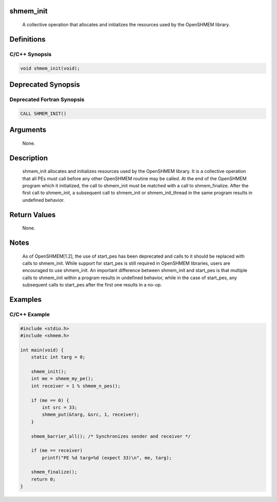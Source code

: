 shmem_init
==========

   A collective operation that allocates and initializes the resources used by
   the OpenSHMEM library.

Definitions
===========

C/C++ Synopsis
--------------

.. code:: bash

   void shmem_init(void);

Deprecated Synopsis
===================

Deprecated Fortran Synopsis
---------------------------

.. code:: bash

   CALL SHMEM_INIT()

Arguments
=========

   None.

Description
===========

   shmem_init allocates and initializes resources used by the OpenSHMEM
   library. It is a collective operation that all PEs must call before any
   other OpenSHMEM routine may be called. At the end of the OpenSHMEM program
   which it initialized, the call to shmem_init must be matched with a call to
   shmem_finalize. After the first call to shmem_init, a subsequent call to
   shmem_init or shmem_init_thread in the same program results in undefined
   behavior.

Return Values
=============

   None.

Notes
=====

   As of OpenSHMEM[1.2], the use of start_pes has been deprecated and calls to
   it should be replaced with calls to shmem_init. While support for start_pes
   is still required in OpenSHMEM libraries, users are encouraged to use
   shmem_init. An important difference between shmem_init and start_pes is that
   multiple calls to shmem_init within a program results in undefined behavior,
   while in the case of start_pes, any subsequent calls to start_pes after the
   first one results in a no-op.

Examples
========

C/C++ Example
-------------

.. code:: bash

   #include <stdio.h>
   #include <shmem.h>

   int main(void) {
       static int targ = 0;

       shmem_init();
       int me = shmem_my_pe();
       int receiver = 1 % shmem_n_pes();

       if (me == 0) {
           int src = 33;
           shmem_put(&targ, &src, 1, receiver);
       }

       shmem_barrier_all(); /* Synchronizes sender and receiver */

       if (me == receiver)
           printf("PE %d targ=%d (expect 33)\n", me, targ);

       shmem_finalize();
       return 0;
   }
